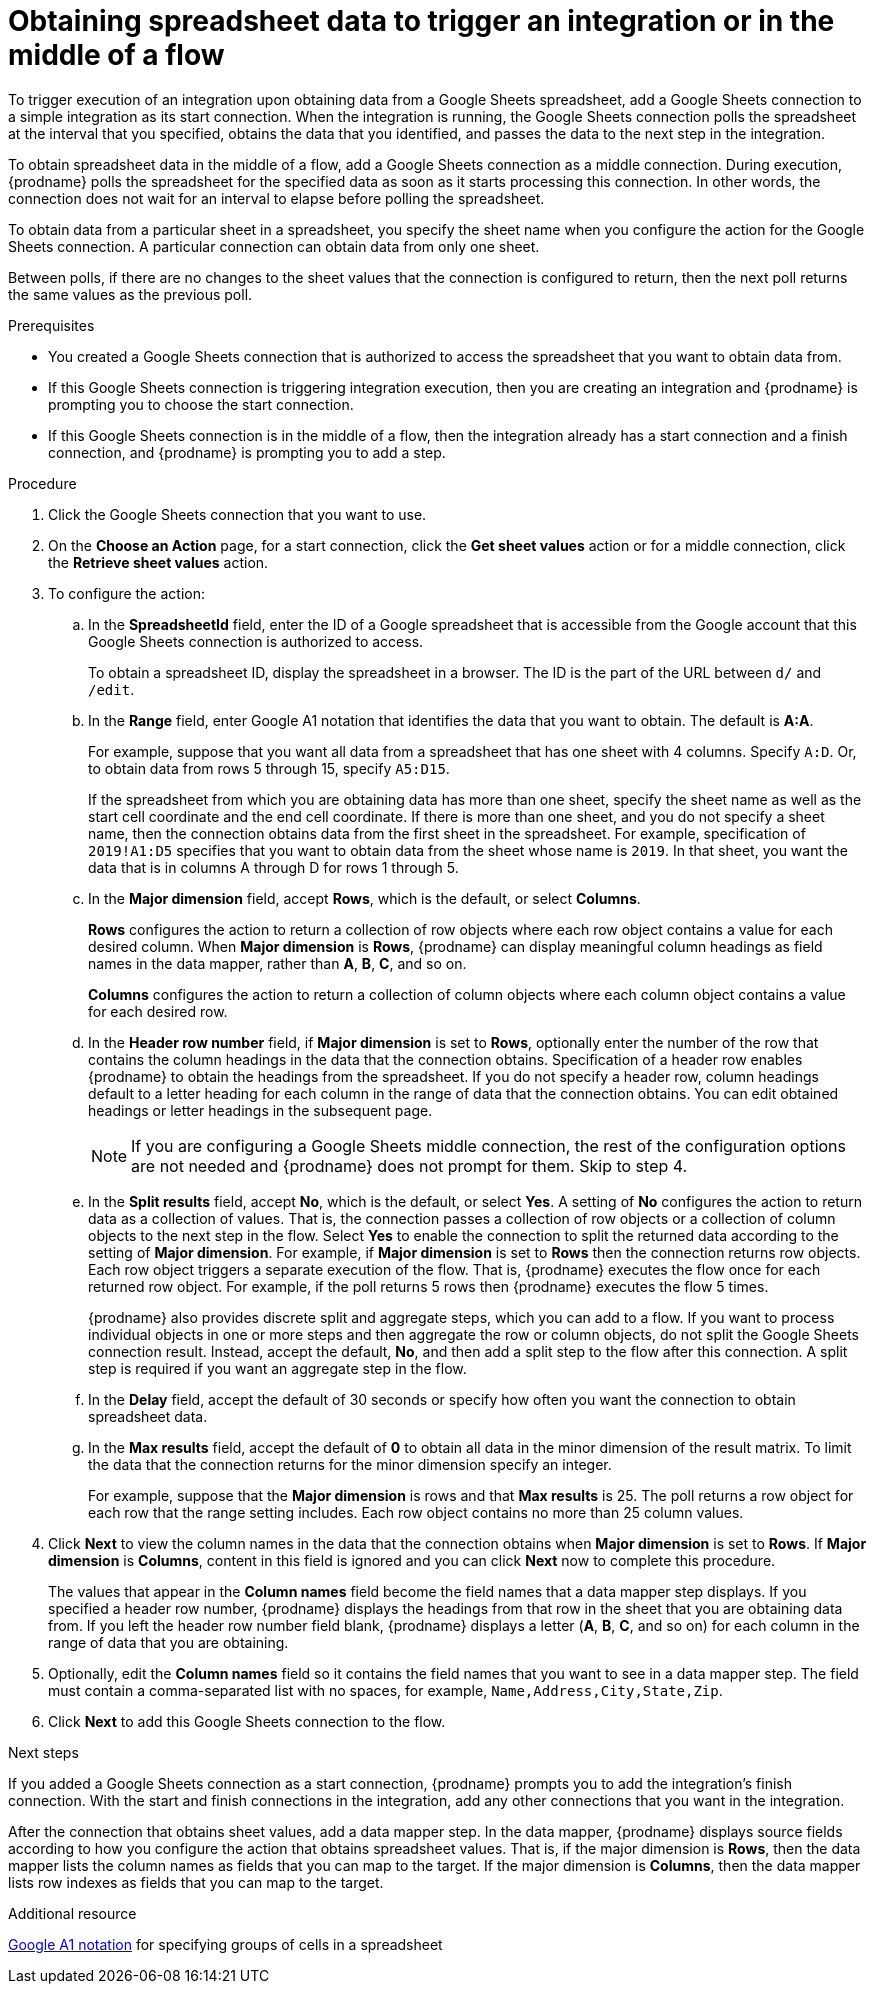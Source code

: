 // This module is included in the following assemblies:
// as_connecting-to-google-sheets.adoc

[id='add-google-sheets-connection-get-sheet-values_{context}']
= Obtaining spreadsheet data to trigger an integration or in the middle of a flow

To trigger execution of an integration upon obtaining data from a
Google Sheets spreadsheet, add a Google Sheets connection to a simple integration 
as its start connection. When the integration is running, the Google Sheets 
connection polls the spreadsheet at the interval that you specified, obtains
the data that you identified, and passes the data to the next step in the 
integration.

To obtain spreadsheet data in the middle of a flow, add a Google Sheets 
connection as a middle connection. During execution, {prodname} polls 
the spreadsheet for the specified data as soon as it starts processing 
this connection. In other words, the connection does not wait for an 
interval to elapse before polling the spreadsheet. 

To obtain data from a particular sheet in a spreadsheet, you specify the
sheet name when you configure the action for the
Google Sheets connection. A particular connection can obtain data from
only one sheet. 

Between polls, if there are no changes to the sheet values that the 
connection is configured to return, then 
the next poll returns the same values as the previous poll. 

.Prerequisites
* You created a Google Sheets connection that is authorized to access 
the spreadsheet that you want to obtain data from. 

* If this Google Sheets connection is triggering integration execution, 
then you are creating an integration and {prodname} is prompting you 
to choose the start connection. 

* If this Google Sheets connection is in the middle of a flow, 
then the integration already has a start connection and a finish 
connection, and {prodname} is prompting you to add a step. 

.Procedure

. Click the Google Sheets connection that you want to use.
. On the *Choose an Action* page, for a start connection, click the 
*Get sheet values* action or for a middle connection, click the 
*Retrieve sheet values* action. 
. To configure the action:
.. In the *SpreadsheetId* field, enter the ID of a Google spreadsheet that is
accessible from the Google account that this Google Sheets connection
is authorized to access.
+
To obtain a spreadsheet ID, display the spreadsheet in a browser. 
The ID is the part of the URL between `d/` and `/edit`. 

.. In the *Range* field, enter Google A1 notation that identifies 
the data that you want to obtain. The default is *A:A*.
+
For example, suppose that you want all data from a spreadsheet that
has one sheet with 4 columns. Specify `A:D`. Or, to obtain data from
rows 5 through 15, specify `A5:D15`. 
+
If the spreadsheet from which you are 
obtaining data has more than one sheet, specify the sheet name as well 
as the start cell coordinate and the end cell coordinate. If there is more 
than one sheet, and you do not
specify a sheet name, then the connection obtains data from the first 
sheet in the spreadsheet. For example, specification of `2019!A1:D5` specifies
that you want to obtain data from the sheet whose name is `2019`. In that
sheet, you want the data that is in columns A through D for rows 1 through 5. 

.. In the *Major dimension* field, accept *Rows*, which is the default, or
select *Columns*. 
+
*Rows* configures the action to return a collection
of row objects where each row object contains a value for each desired column. 
When *Major dimension* is *Rows*, {prodname} can display meaningful column 
headings as field names in the data mapper, rather than *A*, *B*, *C*, and so on.
+
*Columns* configures the action to return a collection of column objects
where each column object contains a value for each desired row. 

.. In the *Header row number* field, if *Major dimension* is set to *Rows*, 
optionally enter the number of the row that contains the column headings in 
the data that the connection obtains. Specification of a header row enables 
{prodname} to obtain the headings from the spreadsheet. If you do not 
specify a header row, column headings default to a letter heading for 
each column in the range of data that the connection obtains. 
You can edit obtained headings or letter headings in the subsequent page. 
+
[NOTE]
If you are configuring a Google Sheets middle connection, the rest of 
the configuration options are not needed and {prodname} does not 
prompt for them. Skip to step 4. 
  
.. In the *Split results* field, accept *No*, which is the default, or
select *Yes*. A setting of *No* configures the action to
return data as a collection of values. That is,
the connection passes a collection of row objects or a collection of
column objects to the next step in the flow. 
Select *Yes* to enable the connection to split the returned data 
according to the setting of *Major dimension*. For example, if 
*Major dimension* is set to *Rows* then the connection returns row
objects. Each row object triggers a separate execution of the flow. 
That is, {prodname} executes the flow once for each returned row
object. For example, if the poll returns 5 rows then {prodname} executes
the flow 5 times.
+
{prodname} also provides discrete split and aggregate steps, which 
you can add to a flow. 
If you want to process individual objects in one or more steps and 
then aggregate the row or column objects, do not split the Google Sheets 
connection result. Instead, accept the default, *No*, and then add a 
split step to the flow after this connection. A split step is 
required if you want an aggregate step in the flow. 

.. In the *Delay* field, accept the default of 30 seconds or
specify how often you want the connection to obtain spreadsheet data.

.. In the *Max results* field, accept the default of *0* 
to obtain all data in the minor dimension of the result matrix. 
To limit the data that the connection returns for the minor dimension 
specify an integer. 
+
For example, suppose that the *Major dimension* is rows and that 
*Max results* is 25. The poll returns a row object for each row
that the range setting includes. Each row object contains no more than 
25 column values. 

. Click *Next* to view the column names in the data that the connection 
obtains when *Major dimension* is set to *Rows*. If *Major dimension* is 
*Columns*, content in this field is ignored and you can click *Next* 
now to complete this procedure. 
+
The values that appear in the *Column names* field become the 
field names that a data mapper step displays. If you specified a 
header row number, {prodname} displays the headings from that 
row in the sheet that you are obtaining data from. If you left 
the header row number field blank, {prodname} displays a letter 
(*A*, *B*, *C*, and so on) for each column in the range of 
data that you are obtaining.

. Optionally, edit the *Column names* field so it contains the 
field names that you want to see in a data mapper step. 
The field must contain a comma-separated list with no spaces, 
for example, `Name,Address,City,State,Zip`. 

. Click *Next* to add this Google Sheets connection to the flow.

.Next steps
If you added a Google Sheets connection as a start connection, {prodname} 
prompts you to add the
integration's finish connection. With the start and finish connections
in the integration, add any other connections that you want in the
integration. 

After the connection that obtains sheet values, 
add a data mapper step. In the data mapper, {prodname} displays 
source fields according to how you configure the action that obtains spreadsheet values. 
That is, if the major dimension is *Rows*, then the data mapper lists 
the column names as fields that you can map to the target. If the major 
dimension is *Columns*, then the data mapper lists row indexes as 
fields that you can map to the target.

.Additional resource
link:https://developers.google.com/sheets/api/guides/concepts#a1_notation[Google A1 notation]  
for specifying groups of cells in a spreadsheet
